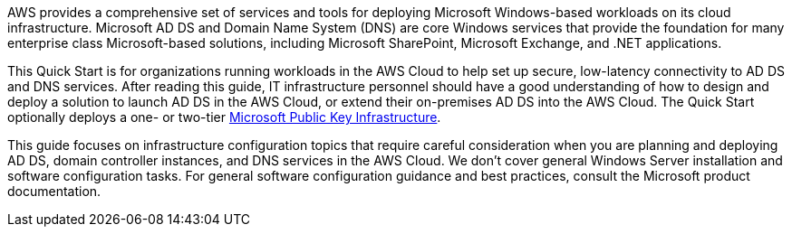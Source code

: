 // Replace the content in <>
// Briefly describe the software. Use consistent and clear branding. 
// Include the benefits of using the software on AWS, and provide details on usage scenarios.

AWS provides a comprehensive set of services and tools for deploying Microsoft Windows-based workloads on its cloud infrastructure. Microsoft AD DS and Domain Name System (DNS) are core Windows services that provide the foundation for many enterprise class Microsoft-based solutions, including Microsoft SharePoint, Microsoft Exchange, and .NET applications.

This Quick Start is for organizations running workloads in the AWS Cloud to help set up secure, low-latency connectivity to AD DS and DNS services. After reading this guide, IT infrastructure personnel should have a good understanding of how to design and deploy a solution to launch AD DS in the AWS Cloud, or extend their on-premises AD DS into the AWS Cloud. The Quick Start optionally deploys a one- or two-tier https://fwd.aws/a4Rdx[Microsoft Public Key Infrastructure^].

This guide focuses on infrastructure configuration topics that require careful consideration when you are planning and deploying AD DS, domain controller instances, and DNS services in the AWS Cloud. We don’t cover general Windows Server installation and software configuration tasks. For general software configuration guidance and best practices, consult the Microsoft product documentation.
